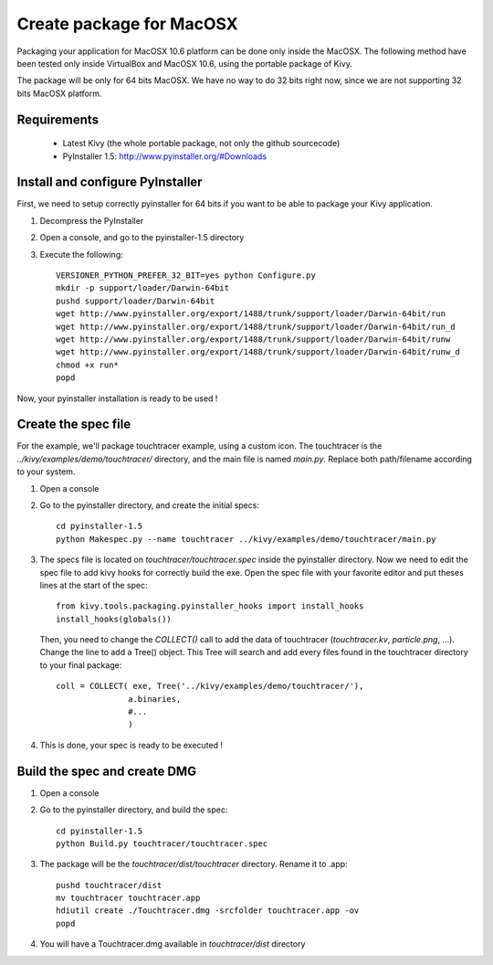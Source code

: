 Create package for MacOSX
=========================

Packaging your application for MacOSX 10.6 platform can be done only inside the
MacOSX. The following method have been tested only inside VirtualBox and
MacOSX 10.6, using the portable package of Kivy.

The package will be only for 64 bits MacOSX. We have no way to do 32 bits right
now, since we are not supporting 32 bits MacOSX platform.

Requirements
------------

    * Latest Kivy (the whole portable package, not only the github sourcecode)
    * PyInstaller 1.5: http://www.pyinstaller.org/#Downloads

Install and configure PyInstaller
---------------------------------

First, we need to setup correctly pyinstaller for 64 bits if you want to be
able to package your Kivy application.

#. Decompress the PyInstaller
#. Open a console, and go to the pyinstaller-1.5 directory
#. Execute the following::

    VERSIONER_PYTHON_PREFER_32_BIT=yes python Configure.py
    mkdir -p support/loader/Darwin-64bit
    pushd support/loader/Darwin-64bit
    wget http://www.pyinstaller.org/export/1488/trunk/support/loader/Darwin-64bit/run
    wget http://www.pyinstaller.org/export/1488/trunk/support/loader/Darwin-64bit/run_d
    wget http://www.pyinstaller.org/export/1488/trunk/support/loader/Darwin-64bit/runw
    wget http://www.pyinstaller.org/export/1488/trunk/support/loader/Darwin-64bit/runw_d
    chmod +x run*
    popd

Now, your pyinstaller installation is ready to be used !

Create the spec file
--------------------

For the example, we'll package touchtracer example, using a custom icon. The
touchtracer is the `../kivy/examples/demo/touchtracer/` directory, and the main
file is named `main.py`. Replace both path/filename according to your system.

#. Open a console
#. Go to the pyinstaller directory, and create the initial specs::

    cd pyinstaller-1.5
    python Makespec.py --name touchtracer ../kivy/examples/demo/touchtracer/main.py

#. The specs file is located on `touchtracer/touchtracer.spec` inside the
   pyinstaller directory. Now we need to edit the spec file to add kivy hooks
   for correctly build the exe.
   Open the spec file with your favorite editor and put theses lines at the
   start of the spec::

    from kivy.tools.packaging.pyinstaller_hooks import install_hooks
    install_hooks(globals())

   Then, you need to change the `COLLECT()` call to add the data of touchtracer
   (`touchtracer.kv`, `particle.png`, ...). Change the line to add a Tree()
   object. This Tree will search and add every files found in the touchtracer
   directory to your final package::

    coll = COLLECT( exe, Tree('../kivy/examples/demo/touchtracer/'),
                   a.binaries,
                   #...
                   )

#. This is done, your spec is ready to be executed !

Build the spec and create DMG
-----------------------------

#. Open a console
#. Go to the pyinstaller directory, and build the spec::

    cd pyinstaller-1.5
    python Build.py touchtracer/touchtracer.spec

#. The package will be the `touchtracer/dist/touchtracer` directory. Rename it to .app::

    pushd touchtracer/dist
    mv touchtracer touchtracer.app
    hdiutil create ./Touchtracer.dmg -srcfolder touchtracer.app -ov
    popd

#. You will have a Touchtracer.dmg available in `touchtracer/dist` directory

